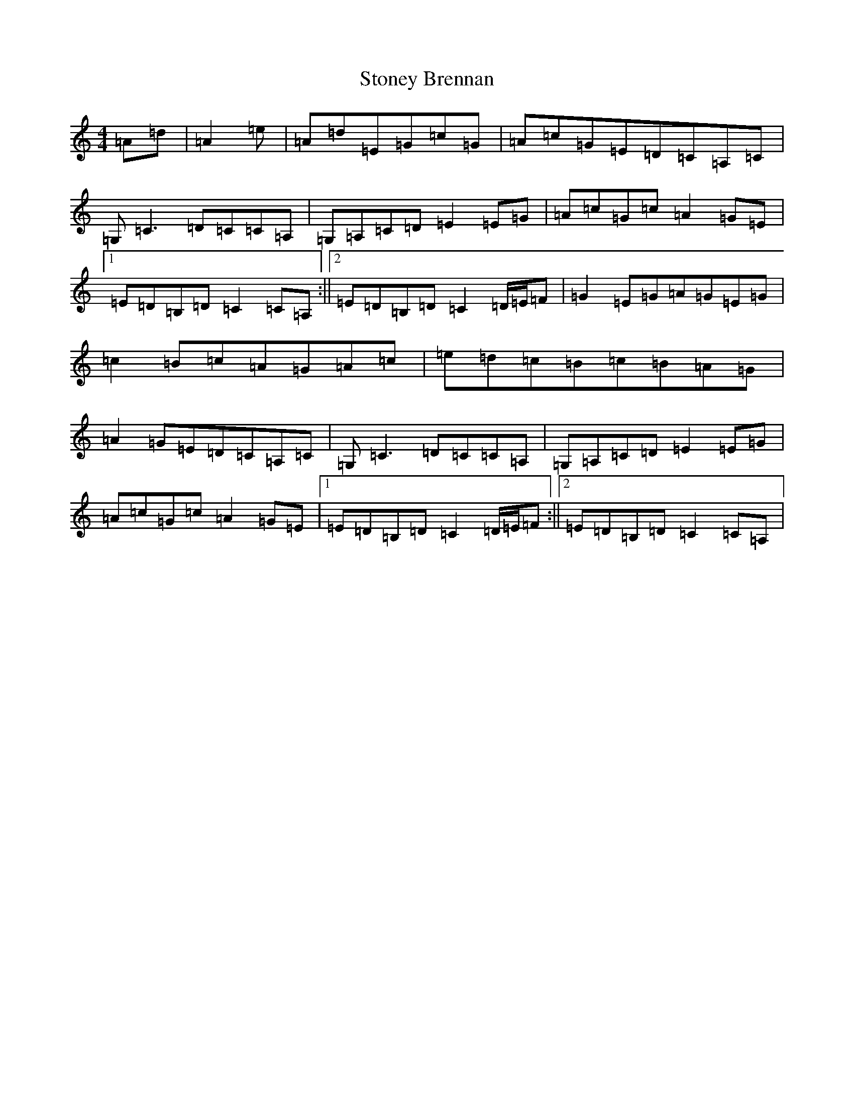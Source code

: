 X: 20267
T: Stoney Brennan
S: https://thesession.org/tunes/8530#setting8530
Z: G Major
R: reel
M:4/4
L:1/8
K: C Major
=A=d|=A2=e|=A=d=E=G=c=G|=A=c=G=E=D=C=A,=C|=G,=C3=D=C=C=A,|=G,=A,=C=D=E2=E=G|=A=c=G=c=A2=G=E|1=E=D=B,=D=C2=C=A,:||2=E=D=B,=D=C2=D/2=E/2=F|=G2=E=G=A=G=E=G|=c2=B=c=A=G=A=c|=e=d=c=B=c=B=A=G|=A2=G=E=D=C=A,=C|=G,=C3=D=C=C=A,|=G,=A,=C=D=E2=E=G|=A=c=G=c=A2=G=E|1=E=D=B,=D=C2=D/2=E/2=F:||2=E=D=B,=D=C2=C=A,|